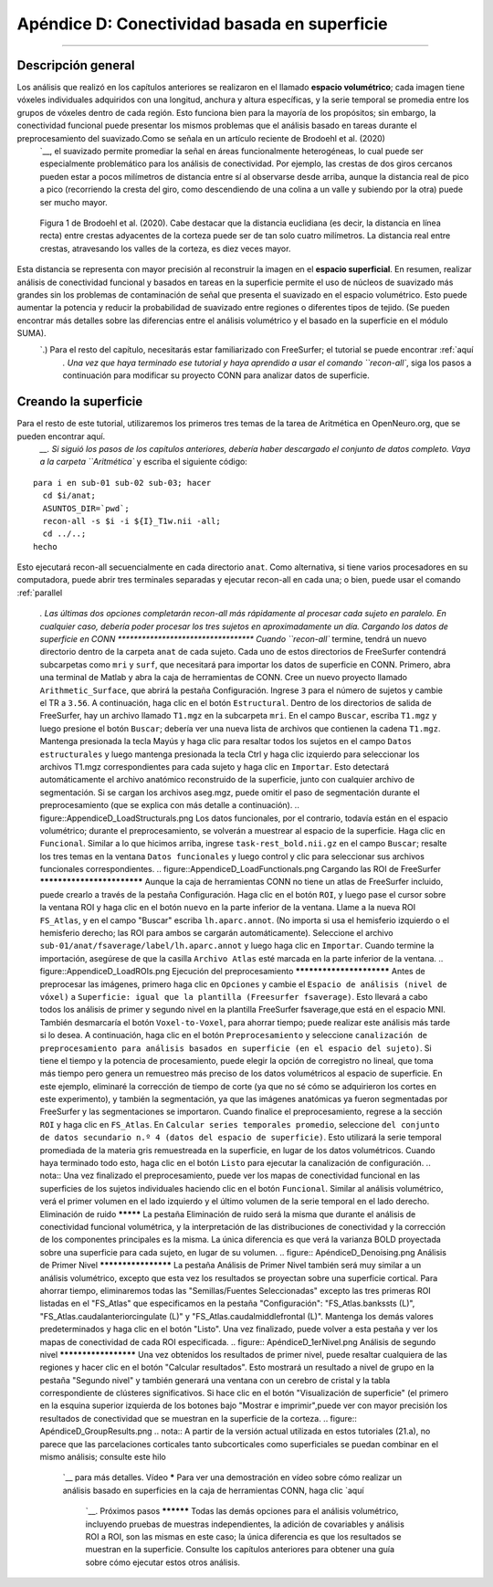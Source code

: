 

.. _CONN_ApéndiceD_Conectividad basada en superficie:

======================================
Apéndice D: Conectividad basada en superficie
======================================

-------

Descripción general
********

Los análisis que realizó en los capítulos anteriores se realizaron en el llamado **espacio volumétrico**; cada imagen tiene vóxeles individuales adquiridos con una longitud, anchura y altura específicas, y la serie temporal se promedia entre los grupos de vóxeles dentro de cada región. Esto funciona bien para la mayoría de los propósitos; sin embargo, la conectividad funcional puede presentar los mismos problemas que el análisis basado en tareas durante el preprocesamiento del suavizado.Como se señala en un artículo reciente de Brodoehl et al. (2020) 
    `__, el suavizado permite promediar la señal en áreas funcionalmente heterogéneas, lo cual puede ser especialmente problemático para los análisis de conectividad. Por ejemplo, las crestas de dos giros cercanos pueden estar a pocos milímetros de distancia entre sí al observarse desde arriba, aunque la distancia real de pico a pico (recorriendo la cresta del giro, como descendiendo de una colina a un valle y subiendo por la otra) puede ser mucho mayor.

.. figure:: ApéndiceD_Brodoehl_Figura1.png

  Figura 1 de Brodoehl et al. (2020). Cabe destacar que la distancia euclidiana (es decir, la distancia en línea recta) entre crestas adyacentes de la corteza puede ser de tan solo cuatro milímetros. La distancia real entre crestas, atravesando los valles de la corteza, es diez veces mayor.

Esta distancia se representa con mayor precisión al reconstruir la imagen en el **espacio superficial**. En resumen, realizar análisis de conectividad funcional y basados en tareas en la superficie permite el uso de núcleos de suavizado más grandes sin los problemas de contaminación de señal que presenta el suavizado en el espacio volumétrico. Esto puede aumentar la potencia y reducir la probabilidad de suavizado entre regiones o diferentes tipos de tejido. (Se pueden encontrar más detalles sobre las diferencias entre el análisis volumétrico y el basado en la superficie en el módulo SUMA).
     `.) Para el resto del capítulo, necesitarás estar familiarizado con FreeSurfer; el tutorial se puede encontrar :ref:`aquí 
      `. Una vez que haya terminado ese tutorial y haya aprendido a usar el comando ``recon-all``, siga los pasos a continuación para modificar su proyecto CONN para analizar datos de superficie.

Creando la superficie
********************

Para el resto de este tutorial, utilizaremos los primeros tres temas de la tarea de Aritmética en OpenNeuro.org, que se pueden encontrar aquí.
       `__. Si siguió los pasos de los capítulos anteriores, debería haber descargado el conjunto de datos completo. Vaya a la carpeta ``Aritmética`` y escriba el siguiente código:

::

  para i en sub-01 sub-02 sub-03; hacer
    cd $i/anat;
    ASUNTOS_DIR=`pwd`;
    recon-all -s $i -i ${I}_T1w.nii -all;
    cd ../..;
  hecho
  
Esto ejecutará recon-all secuencialmente en cada directorio ``anat``. Como alternativa, si tiene varios procesadores en su computadora, puede abrir tres terminales separadas y ejecutar recon-all en cada una; o bien, puede usar el comando :ref:`parallel
        
         `. Las últimas dos opciones completarán recon-all más rápidamente al procesar cada sujeto en paralelo. En cualquier caso, debería poder procesar los tres sujetos en aproximadamente un día. Cargando los datos de superficie en CONN ********************************** Cuando ``recon-all`` termine, tendrá un nuevo directorio dentro de la carpeta ``anat`` de cada sujeto. Cada uno de estos directorios de FreeSurfer contendrá subcarpetas como ``mri`` y ``surf``, que necesitará para importar los datos de superficie en CONN. Primero, abra una terminal de Matlab y abra la caja de herramientas de CONN. Cree un nuevo proyecto llamado ``Arithmetic_Surface``, que abrirá la pestaña Configuración. Ingrese ``3`` para el número de sujetos y cambie el TR a ``3.56``. A continuación, haga clic en el botón ``Estructural``. Dentro de los directorios de salida de FreeSurfer, hay un archivo llamado ``T1.mgz`` en la subcarpeta ``mri``. En el campo ``Buscar``, escriba ``T1.mgz`` y luego presione el botón ``Buscar``; debería ver una nueva lista de archivos que contienen la cadena ``T1.mgz``. Mantenga presionada la tecla Mayús y haga clic para resaltar todos los sujetos en el campo ``Datos estructurales`` y luego mantenga presionada la tecla Ctrl y haga clic izquierdo para seleccionar los archivos T1.mgz correspondientes para cada sujeto y haga clic en ``Importar``. Esto detectará automáticamente el archivo anatómico reconstruido de la superficie, junto con cualquier archivo de segmentación. Si se cargan los archivos aseg.mgz, puede omitir el paso de segmentación durante el preprocesamiento (que se explica con más detalle a continuación). .. figure::AppendiceD_LoadStructurals.png Los datos funcionales, por el contrario, todavía están en el espacio volumétrico; durante el preprocesamiento, se volverán a muestrear al espacio de la superficie. Haga clic en ``Funcional``. Similar a lo que hicimos arriba, ingrese ``task-rest_bold.nii.gz`` en el campo ``Buscar``; resalte los tres temas en la ventana ``Datos funcionales`` y luego control y clic para seleccionar sus archivos funcionales correspondientes. .. figure::AppendiceD_LoadFunctionals.png Cargando las ROI de FreeSurfer *************************** Aunque la caja de herramientas CONN no tiene un atlas de FreeSurfer incluido, puede crearlo a través de la pestaña Configuración. Haga clic en el botón ``ROI``, y luego pase el cursor sobre la ventana ROI y haga clic en el botón ``nuevo`` en la parte inferior de la ventana. Llame a la nueva ROI ``FS_Atlas``, y en el campo "Buscar" escriba ``lh.aparc.annot``. (No importa si usa el hemisferio izquierdo o el hemisferio derecho; las ROI para ambos se cargarán automáticamente). Seleccione el archivo ``sub-01/anat/fsaverage/label/lh.aparc.annot`` y luego haga clic en ``Importar``. Cuando termine la importación, asegúrese de que la casilla ``Archivo Atlas`` esté marcada en la parte inferior de la ventana. .. figure::AppendiceD_LoadROIs.png Ejecución del preprocesamiento ************************* Antes de preprocesar las imágenes, primero haga clic en ``Opciones`` y cambie el ``Espacio de análisis (nivel de vóxel)`` a ``Superficie: igual que la plantilla (Freesurfer fsaverage)``. Esto llevará a cabo todos los análisis de primer y segundo nivel en la plantilla FreeSurfer fsaverage,que está en el espacio MNI. También desmarcaría el botón ``Voxel-to-Voxel``, para ahorrar tiempo; puede realizar este análisis más tarde si lo desea. A continuación, haga clic en el botón ``Preprocesamiento`` y seleccione ``canalización de preprocesamiento para análisis basados en superficie (en el espacio del sujeto)``. Si tiene el tiempo y la potencia de procesamiento, puede elegir la opción de corregistro no lineal, que toma más tiempo pero genera un remuestreo más preciso de los datos volumétricos al espacio de superficie. En este ejemplo, eliminaré la corrección de tiempo de corte (ya que no sé cómo se adquirieron los cortes en este experimento), y también la segmentación, ya que las imágenes anatómicas ya fueron segmentadas por FreeSurfer y las segmentaciones se importaron. Cuando finalice el preprocesamiento, regrese a la sección ``ROI`` y haga clic en ``FS_Atlas``. En ``Calcular series temporales promedio``, seleccione ``del conjunto de datos secundario n.º 4 (datos del espacio de superficie)``. Esto utilizará la serie temporal promediada de la materia gris remuestreada en la superficie, en lugar de los datos volumétricos. Cuando haya terminado todo esto, haga clic en el botón ``Listo`` para ejecutar la canalización de configuración. .. nota:: Una vez finalizado el preprocesamiento, puede ver los mapas de conectividad funcional en las superficies de los sujetos individuales haciendo clic en el botón ``Funcional``. Similar al análisis volumétrico, verá el primer volumen en el lado izquierdo y el último volumen de la serie temporal en el lado derecho. Eliminación de ruido ********* La pestaña Eliminación de ruido será la misma que durante el análisis de conectividad funcional volumétrica, y la interpretación de las distribuciones de conectividad y la corrección de los componentes principales es la misma. La única diferencia es que verá la varianza BOLD proyectada sobre una superficie para cada sujeto, en lugar de su volumen. .. figure:: ApéndiceD_Denoising.png Análisis de Primer Nivel ******************** La pestaña Análisis de Primer Nivel también será muy similar a un análisis volumétrico, excepto que esta vez los resultados se proyectan sobre una superficie cortical. Para ahorrar tiempo, eliminaremos todas las "Semillas/Fuentes Seleccionadas" excepto las tres primeras ROI listadas en el "FS_Atlas" que especificamos en la pestaña "Configuración": "FS_Atlas.bankssts (L)", "FS_Atlas.caudalanteriorcingulate (L)" y "FS_Atlas.caudalmiddlefrontal (L)". Mantenga los demás valores predeterminados y haga clic en el botón "Listo". Una vez finalizado, puede volver a esta pestaña y ver los mapas de conectividad de cada ROI especificada. .. figure:: ApéndiceD_1erNivel.png Análisis de segundo nivel ********************* Una vez obtenidos los resultados de primer nivel, puede resaltar cualquiera de las regiones y hacer clic en el botón "Calcular resultados". Esto mostrará un resultado a nivel de grupo en la pestaña "Segundo nivel" y también generará una ventana con un cerebro de cristal y la tabla correspondiente de clústeres significativos. Si hace clic en el botón "Visualización de superficie" (el primero en la esquina superior izquierda de los botones bajo "Mostrar e imprimir",puede ver con mayor precisión los resultados de conectividad que se muestran en la superficie de la corteza. .. figure:: ApéndiceD_GroupResults.png .. nota:: A partir de la versión actual utilizada en estos tutoriales (21.a), no parece que las parcelaciones corticales tanto subcorticales como superficiales se puedan combinar en el mismo análisis; consulte este hilo
         
          `__ para más detalles. Vídeo ***** Para ver una demostración en vídeo sobre cómo realizar un análisis basado en superficies en la caja de herramientas CONN, haga clic `aquí
          
           `__. Próximos pasos ********** Todas las demás opciones para el análisis volumétrico, incluyendo pruebas de muestras independientes, la adición de covariables y análisis ROI a ROI, son las mismas en este caso; la única diferencia es que los resultados se muestran en la superficie. Consulte los capítulos anteriores para obtener una guía sobre cómo ejecutar estos otros análisis.
          
         
        
       
      
     
    
   

